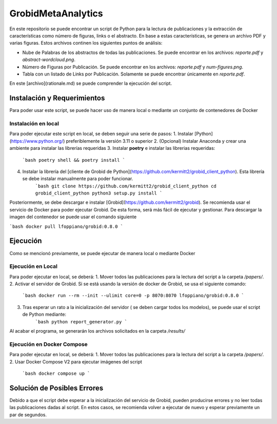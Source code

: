 GrobidMetaAnalytics
============================================================

En este repositorio se puede encontrar un script de Python para la lectura de publicaciones y la extracción de características
como número de figuras, links o el abstracto. En base a estas características, se genera un archivo PDF y varias figuras. Estos
archivos continen los siguientes puntos de análisis:

* Nube de Palabras de los abstractos de todas las publicaciones. Se puede encontrar en los archivos: `reporte.pdf` y `abstract-wordcloud.png`.
* Número de Figuras por Publicación. Se puede encontrar en los archivos: `reporte.pdf` y `num-figures.png`.
* Tabla con un listado de Links por Publicación. Solamente se puede encontrar únicamente en `reporte.pdf`.

En este [archivo](rationale.md) se puede comprender la ejecución del script. 

Instalación y Requerimientos
-------

Para poder usar este script, se puede hacer uso de manera local o mediante un conjunto de contenedores de Docker

Instalación en local
~~~~~~~~~~

Para poder ejecutar este script en local, se deben seguir una serie de pasos:
1. Instalar [Python](https://www.python.org/) preferiblemente la versión 3.11 o superior
2. (Opcional) Instalar Anaconda y crear una ambiente para instalar las librerías requeridas
3. Instalar **poetry** e instalar las librerias requeridas:
    ```bash
    poetry shell && poetry install
    ```
4. Instalar la librería del [cliente de Grobid de Python](https://github.com/kermitt2/grobid_client_python). Esta librería se debe instalar manualmente para poder funcionar.
    ```bash
    git clone https://github.com/kermitt2/grobid_client_python
    cd grobid_client_python
    python3 setup.py install
    ```

Posteriormente, se debe descargar e instalar [Grobid](https://github.com/kermitt2/grobid). Se recomienda usar el servicio de Docker para poder 
ejecutar Grobid. De esta forma, será más fácil de ejecutar y gestionar. Para descargar la imagen del contenedor se puede usar el comando siguiente

```bash
docker pull lfoppiano/grobid:0.8.0
```

Ejecución
---------------

Como se mencionó previamente, se puede ejecutar de manera local o mediante Docker

Ejecución en Local
~~~~~~~~~~~~~~~~~~~~

Para poder ejecutar en local, se deberá:
1. Mover todos las publicaciones para la lectura del script a la carpeta `/papers/`.
2. Activar el servidor de Grobid. Si se está usando la versión de docker de Grobid, se usa el siguiente comando:
    ```bash
    docker run --rm --init --ulimit core=0 -p 8070:8070 lfoppiano/grobid:0.8.0
    ```
3. Tras esperar un rato a la inicialización del servidor ( se deben cargar todos los modelos), se puede usar el script de Python mediante: 
    ```bash
    python report_generator.py
    ```

Al acabar el programa, se generarán los archivos solicitados en la carpeta `/results/`

Ejecución en Docker Compose
~~~~~~~~~~~~~~~~~~~~~~~~~~~~~~~~~~~~~~~~

Para poder ejecutar en local, se deberá:
1. Mover todos las publicaciones para la lectura del script a la carpeta `/papers/`.
2. Usar Docker Compose V2 para ejecutar imágenes del script
    ```bash
    docker compose up
    ``` 

Solución de Posibles Errores
-----------------------------

Debido a que el script debe esperar a la inicialización del servicio de Grobid, pueden producirse errores y no leer
todas las publicaciones dadas al script. En estos casos, se recomienda volver a ejecutar de nuevo y esperar previamente
un par de segundos.